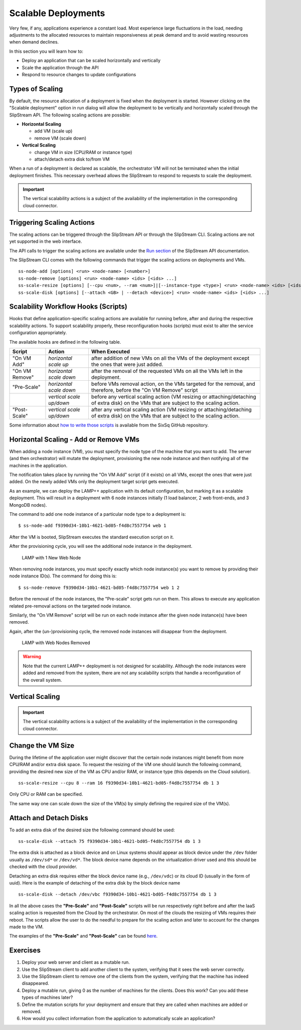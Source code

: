 Scalable Deployments
====================

Very few, if any, applications experience a constant load. Most
experience large fluctuations in the load, needing adjustments to the
allocated resources to maintain responsiveness at peak demand and to
avoid wasting resources when demand declines.

In this section you will learn how to:

-  Deploy an application that can be scaled horizontally and vertically
-  Scale the application through the API
-  Respond to resource changes to update configurations

Types of Scaling
----------------

By default, the resource allocation of a deployment is fixed when the
deployment is started. However clicking on the "Scalable deployment"
option in run dialog will allow the deployment to be vertically and
horizontally scaled through the SlipStream API. The following scaling
actions are possible:

-  **Horizontal Scaling**

   -  add VM (scale up)
   -  remove VM (scale down)

-  **Vertical Scaling**

   -  change VM in size (CPU/RAM or instance type)
   -  attach/detach extra disk to/from VM

When a run of a deployment is declared as scalable, the orchestrator VM
will not be terminated when the initial deployment finishes. This
necessary overhead allows the SlipStream to respond to requests to scale
the deployment.

.. important:: 
   
   The vertical scalability actions is a subject of the availability
   of the implementation in the corresponding cloud connector.

Triggering Scaling Actions
--------------------------

The scaling actions can be triggered through the SlipStream API or
through the SlipStream CLI. Scaling actions are not yet supported in the
web interface.

The API calls to trigger the scaling actions are available under the
`Run section <http://ssapi.sixsq.com/#create-a-mutable-run>`__ of the
SlipStream API documentation.

The SlipStream CLI comes with the following commands that trigger the
scaling actions on deployments and VMs.

::

    ss-node-add [options] <run> <node-name> [<number>]
    ss-node-remove [options] <run> <node-name> <ids> [<ids> ...]
    ss-scale-resize [options] [--cpu <num>, --ram <num>]|[--instance-type <type>] <run> <node-name> <ids> [<ids> ...]
    ss-scale-disk [options] [--attach <GB> | --detach <device>] <run> <node-name> <ids> [<ids> ...]

Scalability Workflow Hooks (Scripts)
------------------------------------

Hooks that define application-specific scaling actions are available for
running before, after and during the respective scalability actions. To
support scalability properly, these reconfiguration hooks (scripts) must
exist to alter the service configuration appropriately.

The available hooks are defined in the following table.

+--------------+--------------------------+---------------------------------------------------+
| Script       | Action                   | When Executed                                     | 
+==============+==========================+===================================================+
| "On VM Add"  | *horizontal scale up*    | after addition of new VMs on all the VMs of the   |
|              |                          | deployment except the ones that were just added.  |
+--------------+--------------------------+---------------------------------------------------+
|"On VM Remove"| *horizontal scale down*  | after the removal of the requested VMs on all     |
|              |                          | the VMs left in the deployment.                   |
+--------------+--------------------------+---------------------------------------------------+
|"Pre-Scale"   | *horizontal scale down*  | before VMs removal action, on the VMs targeted    |
|              |                          | for the removal, and therefore, before the        |
|              |                          | "On VM Remove" script                             |
+--------------+--------------------------+---------------------------------------------------+
|              | *vertical scale up/down* | before any vertical scaling action (VM resizing   |
|              |                          | or attaching/detaching of extra disk) on the VMs  |
|              |                          | that are subject to the scaling action.           |
+--------------+--------------------------+---------------------------------------------------+
|"Post-Scale"  | *vertical scale up/down* | after any vertical scaling action (VM resizing or |
|              |                          | attaching/detaching of extra disk) on the VMs that| 
|              |                          | are subject to the scaling action.                |
+--------------+--------------------------+---------------------------------------------------+

Some information about `how to write those
scripts <https://github.com/slipstream/SlipStreamClient/tree/master/client>`__
is available from the SixSq GitHub repository.

Horizontal Scaling - Add or Remove VMs
--------------------------------------

When adding a node instance (VM), you must specify the node type of the
machine that you want to add. The server (and then orchestrator) will
mutate the deployment, provisioning the new node instance and then
notifying all of the machines in the application.

The notification takes place by running the "On VM Add" script (if it
exists) on all VMs, except the ones that were just added. On the newly
added VMs only the deployment target script gets executed.

As an example, we can deploy the LAMP++ application with its default
configuration, but marking it as a scalable deployment. This will result
in a deployment with 6 node instances initially (1 load balancer, 2 web
front-ends, and 3 MongoDB nodes).

The command to add one node instance of a particular node type to a
deployment is:

::

    $ ss-node-add f9390d34-10b1-4621-bd05-f4d8c7557754 web 1

After the VM is booted, SlipStream executes the standard execution
script on it.

After the provisioning cycle, you will see the additional node instance
in the deployment.

.. figure:: images/screenshot-lamp-scale-up.png
   :alt: LAMP with 1 New Web Node

   LAMP with 1 New Web Node

When removing node instances, you must specify exactly which node
instance(s) you want to remove by providing their node instance ID(s).
The command for doing this is:

::

    $ ss-node-remove f9390d34-10b1-4621-bd05-f4d8c7557754 web 1 2

Before the removal of the node instances, the "Pre-scale" script gets
run on them. This allows to execute any application related pre-removal
actions on the targeted node instance.

Similarly, the "On VM Remove" script will be run on each node instance
after the given node instance(s) have been removed.

Again, after the (un-)provisioning cycle, the removed node instances
will disappear from the deployment.

.. figure:: images/screenshot-lamp-scale-down.png
   :alt: LAMP with Web Nodes Removed

   LAMP with Web Nodes Removed

.. warning:: 

    Note that the current LAMP++ deployment is not designed for
    scalability. Although the node instances were added and removed from
    the system, there are not any scalability scripts that handle a
    reconfiguration of the overall system.

Vertical Scaling
----------------

.. important:: 

    The vertical scalability actions is a subject of the availability of
    the implementation in the corresponding cloud connector.

Change the VM Size
------------------

During the lifetime of the application user might discover that the
certain node instances might benefit from more CPU/RAM and/or extra disk
space. To request the resizing of the VM one should launch the following
command, providing the desired new size of the VM as CPU and/or RAM, or
instance type (this depends on the Cloud solution).

::

    ss-scale-resize --cpu 8 --ram 16 f9390d34-10b1-4621-bd05-f4d8c7557754 db 1 3

Only CPU or RAM can be specified.

The same way one can scale down the size of the VM(s) by simply defining
the required size of the VM(s).

Attach and Detach Disks
-----------------------

To add an extra disk of the desired size the following command should be
used:

::

    ss-scale-disk --attach 75 f9390d34-10b1-4621-bd05-f4d8c7557754 db 1 3

The extra disk is attached as a block device and on Linux systems should
appear as block device under the ``/dev`` folder usually as ``/dev/sd*``
or ``/dev/vd*``. The block device name depends on the virtualization
driver used and this should be checked with the cloud provider.

Detaching an extra disk requires either the block device name (e.g.,
``/dev/vdc``) or its cloud ID (usually in the form of uuid). Here is the
example of detaching of the extra disk by the block device name

::

    ss-scale-disk --detach /dev/vbc f9390d34-10b1-4621-bd05-f4d8c7557754 db 1 3

In all the above cases the **"Pre-Scale"** and **"Post-Scale"** scripts
will be run respectively right before and after the IaaS scaling action
is requested from the Cloud by the orchestrator. On most of the clouds
the resizing of VMs requires their reboot. The scripts allow the user to
do the needful to prepare for the scaling action and later to account
for the changes made to the VM.

The examples of the **"Pre-Scale"** and **"Post-Scale"** can be found
`here <https://github.com/slipstream/SlipStreamClient/tree/master/client>`__.

Exercises
---------

1. Deploy your web server and client as a mutable run.
2. Use the SlipStream client to add another client to the system,
   verifying that it sees the web server correctly.
3. Use the SlipStream client to remove one of the clients from the
   system, verifying that the machine has indeed disappeared.
4. Deploy a mutable run, giving 0 as the number of machines for the
   clients. Does this work? Can you add these types of machines later?
5. Define the mutation scripts for your deployment and ensure that they
   are called when machines are added or removed.
6. How would you collect information from the application to
   automatically scale an application?
